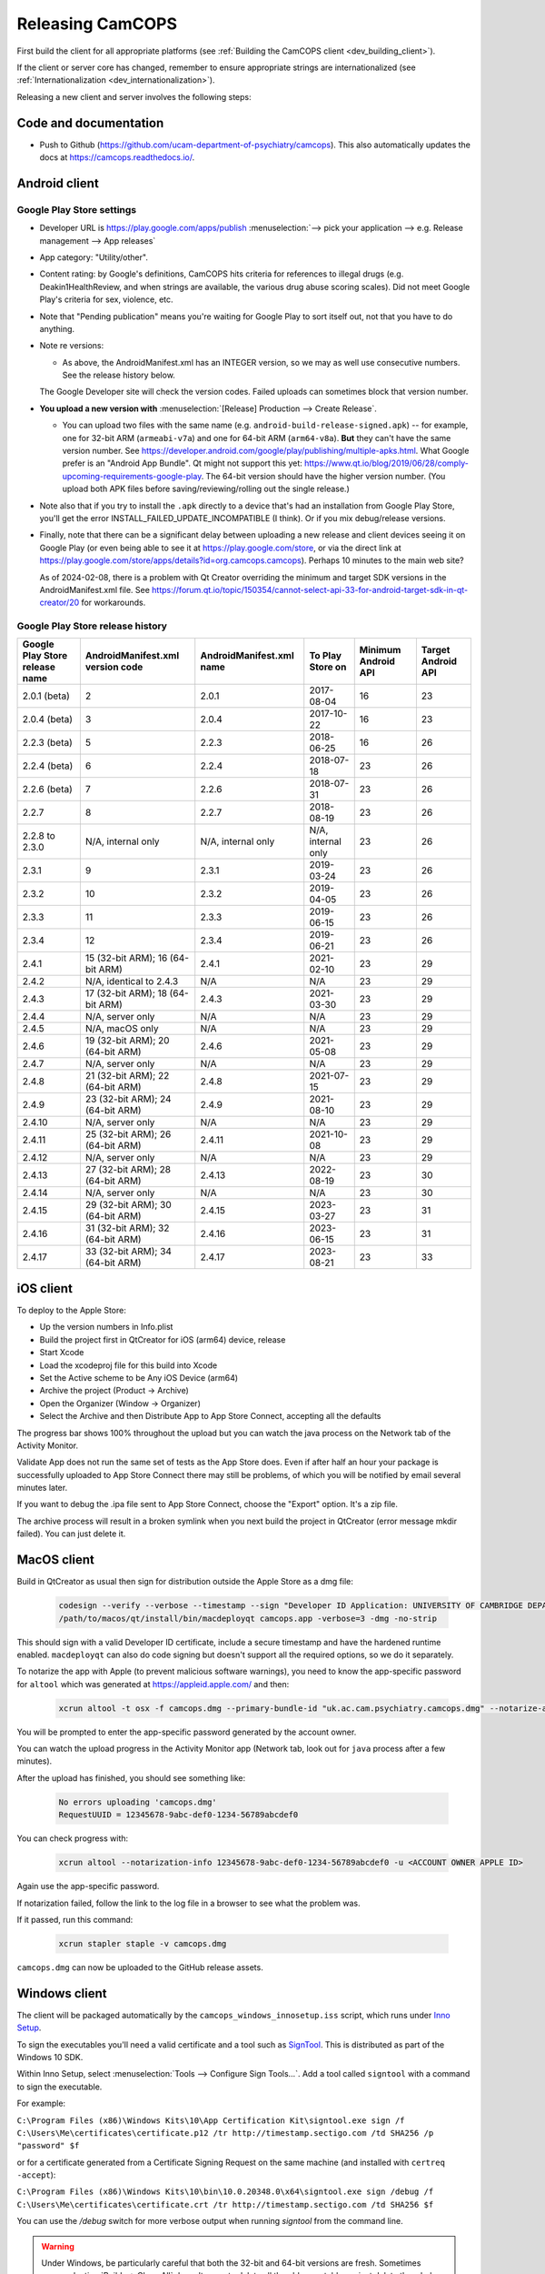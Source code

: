 ..  docs/source/developer/releasing.rst

..  Copyright (C) 2012, University of Cambridge, Department of Psychiatry.
    Created by Rudolf Cardinal (rnc1001@cam.ac.uk).
    .
    This file is part of CamCOPS.
    .
    CamCOPS is free software: you can redistribute it and/or modify
    it under the terms of the GNU General Public License as published by
    the Free Software Foundation, either version 3 of the License, or
    (at your option) any later version.
    .
    CamCOPS is distributed in the hope that it will be useful,
    but WITHOUT ANY WARRANTY; without even the implied warranty of
    MERCHANTABILITY or FITNESS FOR A PARTICULAR PURPOSE. See the
    GNU General Public License for more details.
    .
    You should have received a copy of the GNU General Public License
    along with CamCOPS. If not, see <http://www.gnu.org/licenses/>.

.. _Inno Setup: http://www.jrsoftware.org/isinfo.php
.. _SignTool: https://docs.microsoft.com/en-gb/windows/win32/seccrypto/signtool

.. _dev_releasing:

Releasing CamCOPS
=================

First build the client for all appropriate platforms (see :ref:`Building the
CamCOPS client <dev_building_client>`).

If the client or server core has changed, remember to ensure appropriate
strings are internationalized (see :ref:`Internationalization
<dev_internationalization>`).

Releasing a new client and server involves the following steps:


Code and documentation
----------------------

- Push to Github (https://github.com/ucam-department-of-psychiatry/camcops).
  This also automatically updates the docs at https://camcops.readthedocs.io/.


Android client
--------------

Google Play Store settings
~~~~~~~~~~~~~~~~~~~~~~~~~~

- Developer URL is https://play.google.com/apps/publish
  :menuselection:`--> pick your application
  --> e.g. Release management --> App releases`

- App category: "Utility/other".

- Content rating: by Google's definitions, CamCOPS hits criteria for references
  to illegal drugs (e.g. Deakin1HealthReview, and when strings are available,
  the various drug abuse scoring scales). Did not meet Google Play's criteria
  for sex, violence, etc.

- Note that "Pending publication" means you're waiting for Google Play to sort
  itself out, not that you have to do anything.

- Note re versions:

  - As above, the AndroidManifest.xml has an INTEGER version, so we may as
    well use consecutive numbers. See the release history below.

  The Google Developer site will check the version codes.
  Failed uploads can sometimes block that version number.

- **You upload a new version with** :menuselection:`[Release] Production -->
  Create Release`.

  - You can upload two files with the same name (e.g.
    ``android-build-release-signed.apk``) -- for example, one for 32-bit ARM
    (``armeabi-v7a``) and one for 64-bit ARM (``arm64-v8a``). **But** they
    can't have the same version number. See
    https://developer.android.com/google/play/publishing/multiple-apks.html.
    What Google prefer is an "Android App Bundle". Qt might not support this
    yet:
    https://www.qt.io/blog/2019/06/28/comply-upcoming-requirements-google-play.
    The 64-bit version should have the higher version number. (You upload both
    APK files before saving/reviewing/rolling out the single release.)

  .. todo: look at creating an Android App Bundle for multiple architectures. Does Qt now support this?

- Note also that if you try to install the ``.apk`` directly to a device that's
  had an installation from Google Play Store, you'll get the error
  INSTALL_FAILED_UPDATE_INCOMPATIBLE (I think). Or if you mix debug/release
  versions.

- Finally, note that there can be a significant delay between uploading a new
  release and client devices seeing it on Google Play (or even being able to
  see it at https://play.google.com/store, or via the direct link at
  https://play.google.com/store/apps/details?id=org.camcops.camcops). Perhaps
  10 minutes to the main web site?

  As of 2024-02-08, there is a problem with Qt Creator overriding the minimum and target SDK versions
  in the AndroidManifest.xml file. See https://forum.qt.io/topic/150354/cannot-select-api-33-for-android-target-sdk-in-qt-creator/20
  for workarounds.

Google Play Store release history
~~~~~~~~~~~~~~~~~~~~~~~~~~~~~~~~~

+---------------+---------------------+---------------------+--------------------+---------+---------+
| Google Play   | AndroidManifest.xml | AndroidManifest.xml | To Play Store on   | Minimum | Target  |
| Store release | version code        | name                |                    | Android | Android |
| name          |                     |                     |                    | API     | API     |
+===============+=====================+=====================+====================+=========+=========+
| 2.0.1 (beta)  | 2                   | 2.0.1               | 2017-08-04         | 16      | 23      |
+---------------+---------------------+---------------------+--------------------+---------+---------+
| 2.0.4 (beta)  | 3                   | 2.0.4               | 2017-10-22         | 16      | 23      |
+---------------+---------------------+---------------------+--------------------+---------+---------+
| 2.2.3 (beta)  | 5                   | 2.2.3               | 2018-06-25         | 16      | 26      |
+---------------+---------------------+---------------------+--------------------+---------+---------+
| 2.2.4 (beta)  | 6                   | 2.2.4               | 2018-07-18         | 23      | 26      |
+---------------+---------------------+---------------------+--------------------+---------+---------+
| 2.2.6 (beta)  | 7                   | 2.2.6               | 2018-07-31         | 23      | 26      |
+---------------+---------------------+---------------------+--------------------+---------+---------+
| 2.2.7         | 8                   | 2.2.7               | 2018-08-19         | 23      | 26      |
+---------------+---------------------+---------------------+--------------------+---------+---------+
| 2.2.8 to      | N/A, internal only  | N/A, internal only  | N/A, internal only | 23      | 26      |
| 2.3.0         |                     |                     |                    |         |         |
+---------------+---------------------+---------------------+--------------------+---------+---------+
| 2.3.1         | 9                   | 2.3.1               | 2019-03-24         | 23      | 26      |
+---------------+---------------------+---------------------+--------------------+---------+---------+
| 2.3.2         | 10                  | 2.3.2               | 2019-04-05         | 23      | 26      |
+---------------+---------------------+---------------------+--------------------+---------+---------+
| 2.3.3         | 11                  | 2.3.3               | 2019-06-15         | 23      | 26      |
+---------------+---------------------+---------------------+--------------------+---------+---------+
| 2.3.4         | 12                  | 2.3.4               | 2019-06-21         | 23      | 26      |
+---------------+---------------------+---------------------+--------------------+---------+---------+
| 2.4.1         | 15 (32-bit ARM);    | 2.4.1               | 2021-02-10         | 23      | 29      |
|               | 16 (64-bit ARM)     |                     |                    |         |         |
+---------------+---------------------+---------------------+--------------------+---------+---------+
| 2.4.2         | N/A, identical      | N/A                 | N/A                | 23      | 29      |
|               | to 2.4.3            |                     |                    |         |         |
+---------------+---------------------+---------------------+--------------------+---------+---------+
| 2.4.3         | 17 (32-bit ARM);    | 2.4.3               | 2021-03-30         | 23      | 29      |
|               | 18 (64-bit ARM)     |                     |                    |         |         |
+---------------+---------------------+---------------------+--------------------+---------+---------+
| 2.4.4         | N/A, server only    | N/A                 | N/A                | 23      | 29      |
|               |                     |                     |                    |         |         |
+---------------+---------------------+---------------------+--------------------+---------+---------+
| 2.4.5         | N/A, macOS only     | N/A                 | N/A                | 23      | 29      |
|               |                     |                     |                    |         |         |
+---------------+---------------------+---------------------+--------------------+---------+---------+
| 2.4.6         | 19 (32-bit ARM);    | 2.4.6               | 2021-05-08         | 23      | 29      |
|               | 20 (64-bit ARM)     |                     |                    |         |         |
+---------------+---------------------+---------------------+--------------------+---------+---------+
| 2.4.7         | N/A, server only    | N/A                 | N/A                | 23      | 29      |
|               |                     |                     |                    |         |         |
+---------------+---------------------+---------------------+--------------------+---------+---------+
| 2.4.8         | 21 (32-bit ARM);    | 2.4.8               | 2021-07-15         | 23      | 29      |
|               | 22 (64-bit ARM)     |                     |                    |         |         |
+---------------+---------------------+---------------------+--------------------+---------+---------+
| 2.4.9         | 23 (32-bit ARM);    | 2.4.9               | 2021-08-10         | 23      | 29      |
|               | 24 (64-bit ARM)     |                     |                    |         |         |
+---------------+---------------------+---------------------+--------------------+---------+---------+
| 2.4.10        | N/A, server only    | N/A                 | N/A                | 23      | 29      |
|               |                     |                     |                    |         |         |
+---------------+---------------------+---------------------+--------------------+---------+---------+
| 2.4.11        | 25 (32-bit ARM);    | 2.4.11              | 2021-10-08         | 23      | 29      |
|               | 26 (64-bit ARM)     |                     |                    |         |         |
+---------------+---------------------+---------------------+--------------------+---------+---------+
| 2.4.12        | N/A, server only    | N/A                 | N/A                | 23      | 29      |
|               |                     |                     |                    |         |         |
+---------------+---------------------+---------------------+--------------------+---------+---------+
| 2.4.13        | 27 (32-bit ARM);    | 2.4.13              | 2022-08-19         | 23      | 30      |
|               | 28 (64-bit ARM)     |                     |                    |         |         |
+---------------+---------------------+---------------------+--------------------+---------+---------+
| 2.4.14        | N/A, server only    | N/A                 | N/A                | 23      | 30      |
|               |                     |                     |                    |         |         |
+---------------+---------------------+---------------------+--------------------+---------+---------+
| 2.4.15        | 29 (32-bit ARM);    | 2.4.15              | 2023-03-27         | 23      | 31      |
|               | 30 (64-bit ARM)     |                     |                    |         |         |
+---------------+---------------------+---------------------+--------------------+---------+---------+
| 2.4.16        | 31 (32-bit ARM);    | 2.4.16              | 2023-06-15         | 23      | 31      |
|               | 32 (64-bit ARM)     |                     |                    |         |         |
+---------------+---------------------+---------------------+--------------------+---------+---------+
| 2.4.17        | 33 (32-bit ARM);    | 2.4.17              | 2023-08-21         | 23      | 33      |
|               | 34 (64-bit ARM)     |                     |                    |         |         |
+---------------+---------------------+---------------------+--------------------+---------+---------+


iOS client
----------

To deploy to the Apple Store:

- Up the version numbers in Info.plist
- Build the project first in QtCreator for iOS (arm64) device, release
- Start Xcode
- Load the xcodeproj file for this build into Xcode
- Set the Active scheme to be Any iOS Device (arm64)
- Archive the project (Product -> Archive)
- Open the Organizer (Window -> Organizer)
- Select the Archive and then Distribute App to App Store Connect, accepting all the defaults

The progress bar shows 100% throughout the upload but you can watch the java
process on the Network tab of the Activity Monitor.

Validate App does not run the same set of tests as the App Store does. Even if
after half an hour your package is successfully uploaded to App Store Connect
there may still be problems, of which you will be notified by email several
minutes later.

If you want to debug the .ipa file sent to App Store Connect, choose the
"Export" option. It's a zip file.

The archive process will result in a broken symlink when you next build the project
in QtCreator (error message mkdir failed). You can just delete it.


MacOS client
------------
Build in QtCreator as usual then sign for distribution outside the Apple Store as a dmg file:

    .. code-block:: bash

        codesign --verify --verbose --timestamp --sign "Developer ID Application: UNIVERSITY OF CAMBRIDGE DEPARTMENT OF PSYCHIATRY (XXXXXXXXXX)" --options runtime camcops.app
        /path/to/macos/qt/install/bin/macdeployqt camcops.app -verbose=3 -dmg -no-strip

This should sign with a valid Developer ID certificate, include a secure timestamp and have the hardened runtime enabled.
``macdeployqt`` can also do code signing but doesn't support all the required options, so we do it separately.

To notarize the app with Apple (to prevent malicious software warnings), you
need to know the app-specific password for ``altool`` which was generated at
https://appleid.apple.com/ and then:

    .. code-block:: bash

       xcrun altool -t osx -f camcops.dmg --primary-bundle-id "uk.ac.cam.psychiatry.camcops.dmg" --notarize-app -u <ACCOUNT OWNER APPLE ID>

You will be prompted to enter the app-specific password generated by the account owner.

You can watch the upload progress in the Activity Monitor app (Network tab, look out for ``java`` process after a few minutes).

After the upload has finished, you should see something like:

    .. code-block:: bash

       No errors uploading 'camcops.dmg'
       RequestUUID = 12345678-9abc-def0-1234-56789abcdef0

You can check progress with:

    .. code-block:: bash

       xcrun altool --notarization-info 12345678-9abc-def0-1234-56789abcdef0 -u <ACCOUNT OWNER APPLE ID>

Again use the app-specific password.

If notarization failed, follow the link to the log file in a browser to see what the problem was.

If it passed, run this command:

   .. code-block:: bash

      xcrun stapler staple -v camcops.dmg

``camcops.dmg`` can now be uploaded to the GitHub release assets.


Windows client
--------------

The client will be packaged automatically by the
``camcops_windows_innosetup.iss`` script, which runs under `Inno Setup`_.

To sign the executables you'll need a valid certificate and a tool such as
`SignTool`_. This is distributed as part of the Windows 10 SDK.

Within Inno Setup, select :menuselection:`Tools --> Configure Sign
Tools...`. Add a tool called ``signtool`` with a command to sign the executable.

For example:

``C:\Program Files (x86)\Windows Kits\10\App Certification Kit\signtool.exe sign /f C:\Users\Me\certificates\certificate.p12 /tr http://timestamp.sectigo.com /td SHA256 /p "password" $f``

or for a certificate generated from a Certificate Signing Request on the same machine (and installed with ``certreq -accept``):

``C:\Program Files (x86)\Windows Kits\10\bin\10.0.20348.0\x64\signtool.exe sign /debug /f C:\Users\Me\certificates\certificate.crt /tr http://timestamp.sectigo.com /td SHA256 $f``

You can use the `/debug` switch for more verbose output when running `signtool` from the command line.

.. warning::

    Under Windows, be particularly careful that both the 32-bit and 64-bit
    versions are fresh. Sometimes :menuselection:`Build --> Clean All` doesn't
    seem to delete all the old executables -- just delete the whole build tree
    manually if need be. Check from the development root directory with
    ``dir camcops.exe /s``.

Upload to https://github.com/ucam-department-of-psychiatry/camcops/releases with a tag named
``v<VERSION_NUMBER>``.


Server
------

- Create the Debian (``.deb``) and CentOS (``.rpm``) editions using the
  ``server/tools/MAKE_LINUX_PACKAGES.py`` script. Binaries will end up in
  ``server/packagebuild/``. Upload to
  https://github.com/ucam-department-of-psychiatry/camcops/releases with a tag named
  ``v<VERSION_NUMBER>``.

- The step above will also create a Python distibution in ``server/dist/``.
  (If you want to run that step by itself, use
  ``server/MAKE_PYTHON_PACKAGE.sh``.)
  Upload it to PyPI via ``twine upload dist/camcops_server-VERSION.tar.gz``.
